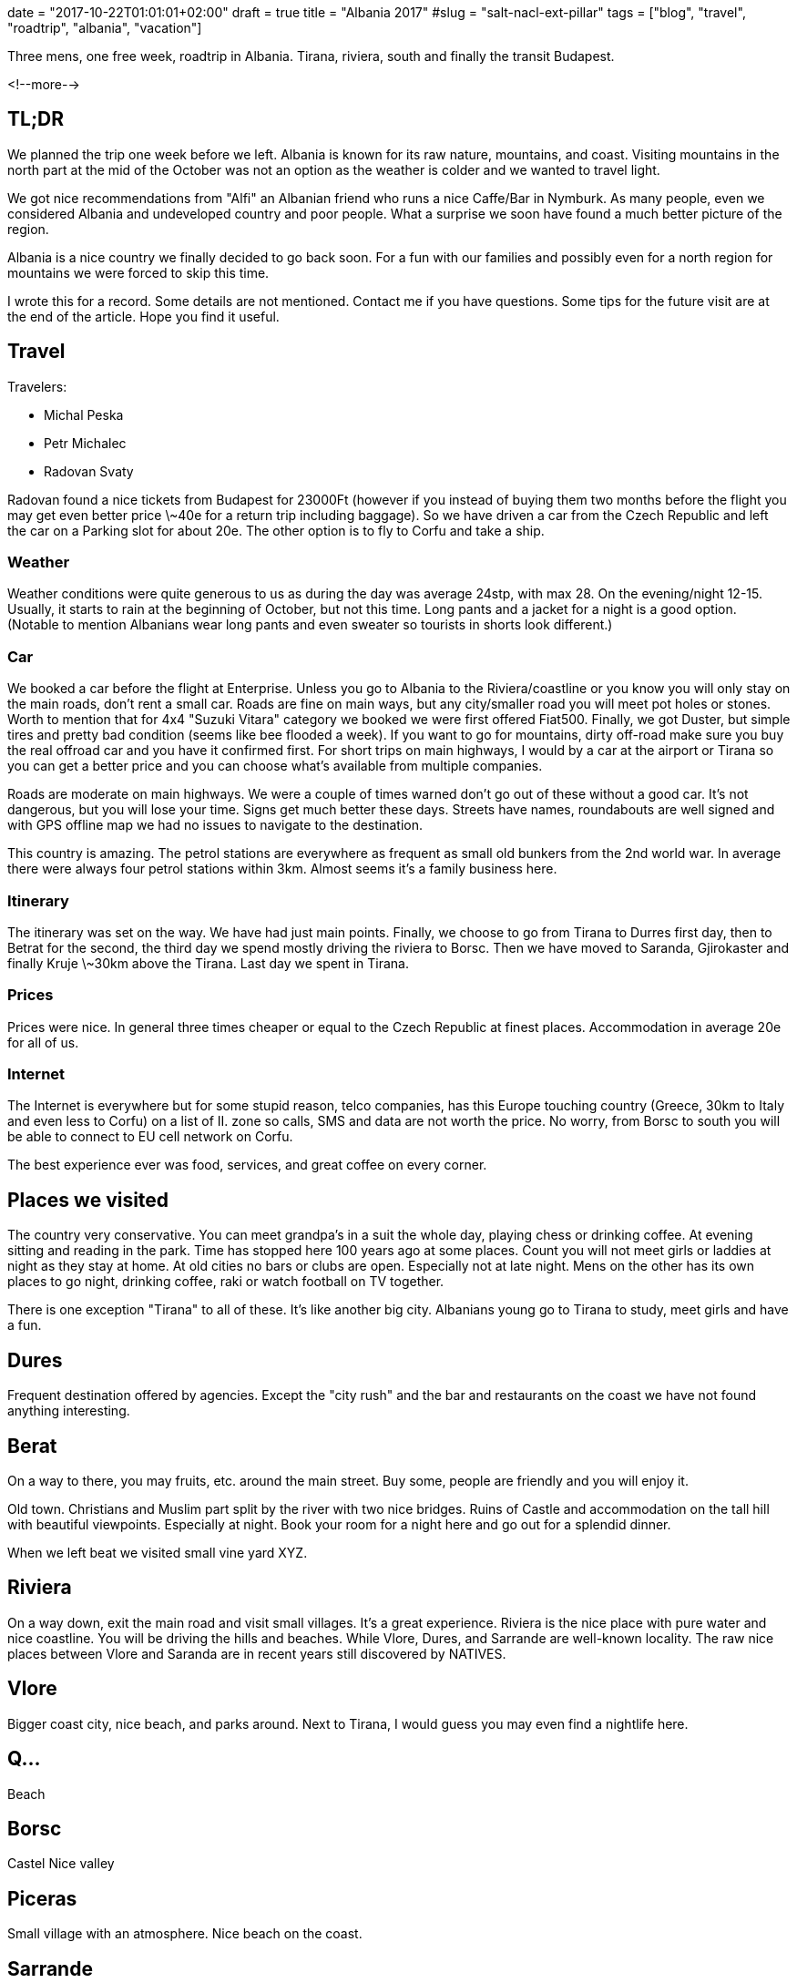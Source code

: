 +++
date = "2017-10-22T01:01:01+02:00"
draft = true
title = "Albania 2017"
#slug = "salt-nacl-ext-pillar"
tags = ["blog", "travel", "roadtrip", "albania", "vacation"]
+++

:source-highlighter: coderay

[.lead]
Three mens, one free week, roadtrip in Albania. Tirana, riviera, south and finally the transit Budapest.

<!--more-->


== TL;DR

We planned the trip one week before we left. Albania is known for its raw nature, mountains, and coast. 
Visiting mountains in the north part at the mid of the October was not an option as the weather is
colder and we wanted to travel light.

We got nice recommendations from "Alfi" an Albanian friend who runs a nice Caffe/Bar in Nymburk.
As many people, even we considered Albania and undeveloped country and poor people. What a surprise we soon
have found a much better picture of the region.

Albania is a nice country we finally decided to go back soon. For a fun with our families and possibly even for a north
region for mountains we were forced to skip this time.

I wrote this for a record. Some details are not mentioned. Contact me if you have questions. 
Some tips for the future visit are at the end of the article. Hope you find it useful.

== Travel

Travelers:

* Michal Peska
* Petr Michalec
* Radovan Svaty

Radovan found a nice tickets from Budapest for 23000Ft (however if you instead of buying them two months before the flight
you may get even better price \~40e for a return trip including baggage). So we have driven a car from the Czech Republic and
left the car on a Parking slot for about 20e. The other option is to fly to Corfu and take a ship.

=== Weather
Weather conditions were quite generous to us as during the day was average 24stp, with max 28. On the evening/night 12-15.
Usually, it starts to rain at the beginning of October, but not this time. Long pants and a jacket for a night is a good option.
(Notable to mention Albanians wear long pants and even sweater so tourists in shorts look different.)

=== Car
We booked a car before the flight at Enterprise. Unless you go to Albania to the Riviera/coastline or you know you will only stay on the main roads, don't rent a small car. Roads
are fine on main ways, but any city/smaller road you will meet pot holes or stones.
Worth to mention that for 4x4 "Suzuki Vitara" category we booked we were first offered
Fiat500. Finally, we got Duster, but simple tires and pretty bad condition (seems like bee flooded a week).
If you want to go for mountains, dirty off-road make sure you buy the real offroad car and you have it confirmed first.
For short trips on main highways, I would by a car at the airport or Tirana so you can get a better price and you can choose
what's available from multiple companies.

Roads are moderate on main highways. We were a couple of times warned don't go out of these without a good car. It's not
dangerous, but you will lose your time. Signs get much better these days. Streets have names, roundabouts are well signed and
with GPS offline map we had no issues to navigate to the destination.

This country is amazing. The petrol stations are everywhere as frequent as small old bunkers from the 2nd world war.
In average there were always four petrol stations within 3km. Almost seems it's a family business here.

=== Itinerary
The itinerary was set on the way. We have had just main points. Finally, we choose to go from
Tirana to Durres first day,
then to Betrat for the second,
the third day we spend mostly driving the riviera to Borsc.
Then we have moved to Saranda, Gjirokaster and finally Kruje \~30km above the Tirana.
Last day we spent in Tirana.

=== Prices
Prices were nice. In general three times cheaper or equal to the Czech Republic at finest places.
Accommodation in average 20e for all of us.

=== Internet
The Internet is everywhere but for some stupid reason, telco companies, has this Europe touching country (Greece, 30km to Italy and even less
to Corfu) on a list of II. zone so calls, SMS and data are not worth the price. No worry, from Borsc to south you will be
able to connect to EU cell network on Corfu.

The best experience ever was food, services, and great coffee on every corner.

== Places we visited

The country very conservative. You can meet grandpa's in a suit the whole day, playing chess or drinking coffee. At evening
sitting and reading in the park. Time has stopped here 100 years ago at some places.
Count you will not meet girls or laddies at night as they stay at home. 
At old cities no bars or clubs are open. Especially not at late night. 
Mens on the other has its own places to go night, drinking coffee, raki or watch football on TV together.

There is one exception "Tirana" to all of these. It's like another big city. Albanians young go to Tirana to study, meet girls
and have a fun.

== Dures

Frequent destination offered by agencies. Except the "city rush" and the bar and restaurants on the coast we have not found anything
interesting.

== Berat

On a way to there, you may fruits, etc. around the main street. Buy some, people are friendly and you will enjoy it.

Old town. Christians and Muslim part split by the river with two nice bridges. Ruins of Castle and accommodation on the tall
hill with beautiful viewpoints. Especially at night. Book your room for a night here and go out for a splendid dinner.

When we left beat we visited small vine yard XYZ.


== Riviera

On a way down, exit the main road and visit small villages. It's a great experience.
Riviera is the nice place with pure water and nice coastline. You will be driving the hills and beaches. While Vlore, Dures, and Sarrande are well-known locality. The raw nice places between Vlore and Saranda are in recent years still discovered by
NATIVES.

== Vlore
Bigger coast city, nice beach, and parks around. Next to Tirana, I would guess you may even find a nightlife here.

== Q...

Beach

== Borsc

Castel
Nice valley


== Piceras

Small village with an atmosphere.
Nice beach on the coast.

== Sarrande

Smaller city. Nothing to see in the center. But great accommodation/food services and check the pictures from the beach.

Close to Sarrande is a most frequently visited place for tourists. Worth to see but don't expect more than ruins.
A small museum was, however, a nice surprise. NADECH HISTORIE, Nice viewpoints. No surprise this place was favorited by Romans.

== Gjirokaster

To Gjirokaster you will follow the big river "Vosel". The last raw and wild river in Europe.

We drove directly to "old" part. Up the hill for accommodation. You want to stay here for a day and night.

The best place to stay is Kobra or XYZ if you are here with your girlfriend or wife. Kobra is definitively best viewpoint and
nice place for dinner or coffee. But you will find many other places for a dinner with a superb atmosphere all around. 
Cheaper option to stay overnight are hostels or rooms in the old town. We did it and we liked it as it was not the "Europe"
styled but typical Albanian place.

== Kruje

As we had no free day we drove directly to Kruje. First, it's doable (a long way). Second Elbasan on the road we have not
found interesting. The other directions to the north (Korce, Mountains) would take too long.

Kruje is close to Tirana. A city on a hill. You will see Tirana and Durres on the night. 

This was the most expensive place - we stayed at Panorama hotel as we arrived late and were lazy to find something. 
I would recommend you to choose some other place here with some more local atmosphere. 

This city is unique. Worth to see even for a few hours.

Museum, Ethnological Museum, food !!

== Tirana

The main city, you already know what to expect, nothing special to see. Go out and enjoy nightlife and food.

Park + mather of Albania

== On the next trip to Albania

- Riviera and best places we saw with Family
- Pogradec
- Skor....
- For next man's trip
  - Mountains
  - Offroads
  - 2x 3day track (one in car)
  - May be rafting

== Links (PRIKLAD) Format zapisu

Salt NACL is based on another SaltStack project https://github.com/saltstack/libnacl[libnacl], an wrapper for https://github.com/jedisct1/libsodium[libsodium].


